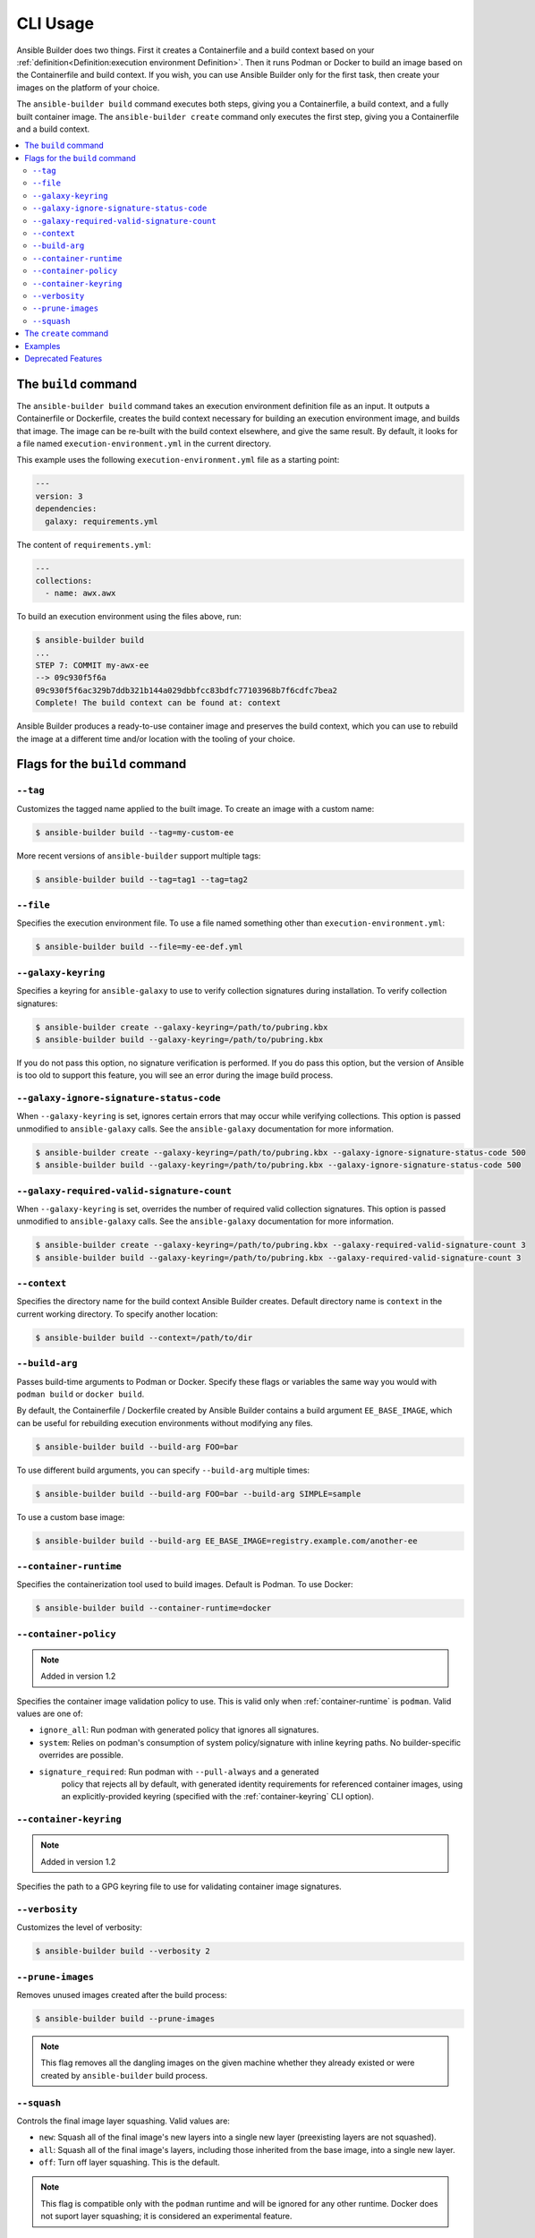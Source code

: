 CLI Usage
=========

Ansible Builder does two things. First it creates a Containerfile and a build context based on your :ref:`definition<Definition:execution environment Definition>`. Then it runs Podman or Docker to build an image based on the Containerfile and build context. If you wish, you can use Ansible Builder only for the first task, then create your images on the platform of your choice.

The ``ansible-builder build`` command executes both steps, giving you a Containerfile, a build context, and a fully built container image. The ``ansible-builder create`` command only executes the first step, giving you a Containerfile and a build context. 

.. contents::
   :local:

The ``build`` command
---------------------

The ``ansible-builder build`` command takes an execution environment definition file as an input. It outputs a Containerfile or Dockerfile, creates the build context necessary for building an execution environment image, and builds that image. The image can be re-built with the build context elsewhere, and give the same result. By default, it looks for a file named ``execution-environment.yml`` in the current directory.

This example uses the following ``execution-environment.yml``
file as a starting point:

.. code:: yaml

    ---
    version: 3
    dependencies:
      galaxy: requirements.yml


The content of ``requirements.yml``:

.. code:: yaml

   ---
   collections:
     - name: awx.awx

To build an execution environment using the files above, run:

.. code::

   $ ansible-builder build
   ...
   STEP 7: COMMIT my-awx-ee
   --> 09c930f5f6a
   09c930f5f6ac329b7ddb321b144a029dbbfcc83bdfc77103968b7f6cdfc7bea2
   Complete! The build context can be found at: context

Ansible Builder produces a ready-to-use container image and preserves the build context, which you can use to rebuild the image at a different time and/or location with the tooling of your choice.

Flags for the ``build`` command
-------------------------------

``--tag``
*********

Customizes the tagged name applied to the built image. To create an image with a custom name:

.. code::

   $ ansible-builder build --tag=my-custom-ee

More recent versions of ``ansible-builder`` support multiple tags:

.. code::

   $ ansible-builder build --tag=tag1 --tag=tag2

``--file``
**********

Specifies the execution environment file. To use a file named something other than ``execution-environment.yml``:

.. code::

   $ ansible-builder build --file=my-ee-def.yml

``--galaxy-keyring``
********************

Specifies a keyring for ``ansible-galaxy`` to use to verify collection signatures during installation. To verify collection signatures:

.. code::

   $ ansible-builder create --galaxy-keyring=/path/to/pubring.kbx
   $ ansible-builder build --galaxy-keyring=/path/to/pubring.kbx

If you do not pass this option, no signature verification is performed. If you do pass this option, but the version of Ansible is too old to support this feature, you will see an error during the image build process.

``--galaxy-ignore-signature-status-code``
*****************************************

When ``--galaxy-keyring`` is set, ignores certain errors that may occur while verifying collections. This option is passed unmodified to ``ansible-galaxy`` calls. See the ``ansible-galaxy`` documentation for more information.

.. code::

   $ ansible-builder create --galaxy-keyring=/path/to/pubring.kbx --galaxy-ignore-signature-status-code 500
   $ ansible-builder build --galaxy-keyring=/path/to/pubring.kbx --galaxy-ignore-signature-status-code 500

``--galaxy-required-valid-signature-count``
*******************************************

When ``--galaxy-keyring`` is set, overrides the number of required valid collection signatures. This option is passed unmodified to ``ansible-galaxy`` calls. See the ``ansible-galaxy`` documentation for more information.

.. code::

   $ ansible-builder create --galaxy-keyring=/path/to/pubring.kbx --galaxy-required-valid-signature-count 3
   $ ansible-builder build --galaxy-keyring=/path/to/pubring.kbx --galaxy-required-valid-signature-count 3


.. _context:

``--context``
*************

Specifies the directory name for the build context Ansible Builder creates. Default directory name is ``context`` in the current working directory. To specify another location:

.. code::

   $ ansible-builder build --context=/path/to/dir


.. _build-arg:

``--build-arg``
***************

Passes build-time arguments to Podman or Docker. Specify these flags or variables the same way you would with ``podman build`` or ``docker build``.

By default, the Containerfile / Dockerfile created by Ansible Builder contains a build argument ``EE_BASE_IMAGE``, which can be useful for rebuilding execution environments without modifying any files.

.. code::

   $ ansible-builder build --build-arg FOO=bar

To use different build arguments, you can specify ``--build-arg`` multiple times:

.. code::

   $ ansible-builder build --build-arg FOO=bar --build-arg SIMPLE=sample

To use a custom base image:

.. code::

   $ ansible-builder build --build-arg EE_BASE_IMAGE=registry.example.com/another-ee


.. _container-runtime:

``--container-runtime``
***********************

Specifies the containerization tool used to build images. Default is Podman. To use Docker:

.. code::

   $ ansible-builder build --container-runtime=docker


.. _container-policy:

``--container-policy``
**********************

.. note:: Added in version 1.2

Specifies the container image validation policy to use. This is valid only when :ref:`container-runtime` is ``podman``. Valid values are one of:

* ``ignore_all``: Run podman with generated policy that ignores all signatures.
* ``system``: Relies on podman's consumption of system policy/signature with
  inline keyring paths. No builder-specific overrides are possible.
* ``signature_required``: Run podman with ``--pull-always`` and a generated
   policy that rejects all by default, with generated identity requirements for
   referenced container images, using an explicitly-provided keyring (specified
   with the :ref:`container-keyring` CLI option).

.. _container-keyring:

``--container-keyring``
***********************

.. note:: Added in version 1.2

Specifies the path to a GPG keyring file to use for validating container image signatures.


``--verbosity``
***************

Customizes the level of verbosity:

.. code::

   $ ansible-builder build --verbosity 2


``--prune-images``
******************

Removes unused images created after the build process:

.. code::

   $ ansible-builder build --prune-images

.. note::

   This flag removes all the dangling images on the given machine whether they already existed or were created by ``ansible-builder`` build process.


``--squash``
************

Controls the final image layer squashing. Valid values are:

* ``new``: Squash all of the final image's new layers into a single new layer
  (preexisting layers are not squashed).
* ``all``: Squash all of the final image's layers, including those inherited
  from the base image, into a single new layer.
* ``off``: Turn off layer squashing. This is the default.

.. note::

   This flag is compatible only with the ``podman`` runtime and will be ignored for any other runtime. Docker does not suport layer squashing; it is considered an experimental feature.


The ``create`` command
----------------------

The ``ansible-builder create`` command accepts an execution environment definition as an input and outputs the build context necessary for building an execution environment image. However, the ``create`` command *will not* build the execution environment image; this is useful for creating just the build context and a ``Containerfile`` that can then be shared.


Examples
--------

The example in ``test/data/pytz`` requires the ``awx.awx`` collection in the execution environment definition. The lookup plugin
``awx.awx.schedule_rrule`` requires the PyPI ``pytz`` and another
library to work. If ``test/data/pytz/execution-environment.yml`` file is
given to the ``ansible-builder build`` command, then it will install the
collection inside the image, read ``requirements.txt`` inside of the
collection, and then install ``pytz`` into the image.

The image produced can be used inside of an ``ansible-runner`` project
by placing these variables inside the ``env/settings`` file, inside of
the private data directory.


.. code:: yaml

    ---
    container_image: image-name
    process_isolation_executable: podman # or docker
    process_isolation: true

The ``awx.awx`` collection is a subset of content included in the default
AWX execution environment. More details can be found at the
`awx-ee <https://github.com/ansible/awx-ee>`_ repository.


Deprecated Features
-------------------

The ``--base-image`` CLI option has been removed.
See the ``--build-arg`` option for a replacement.
